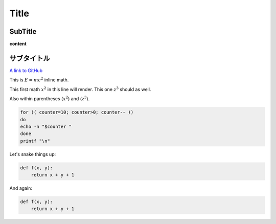 
Title
=====

SubTitle
--------

**content**

サブタイトル
------------

`A link to GitHub <http://github.com/>`_

This is :math:`E = mc^2` inline math.

This first math :math:`x^2` in this line will render. This one :math:`z^3` should as well.

Also within parentheses (:math:`x^2`) and (:math:`z^3`).

.. code-block:: bash

   for (( counter=10; counter>0; counter-- ))
   do
   echo -n "$counter "
   done
   printf "\n"

Let's snake things up:

.. code-block:: python

   def f(x, y):
       return x + y + 1

And again:

.. code-block:: python

   def f(x, y):
       return x + y + 1
